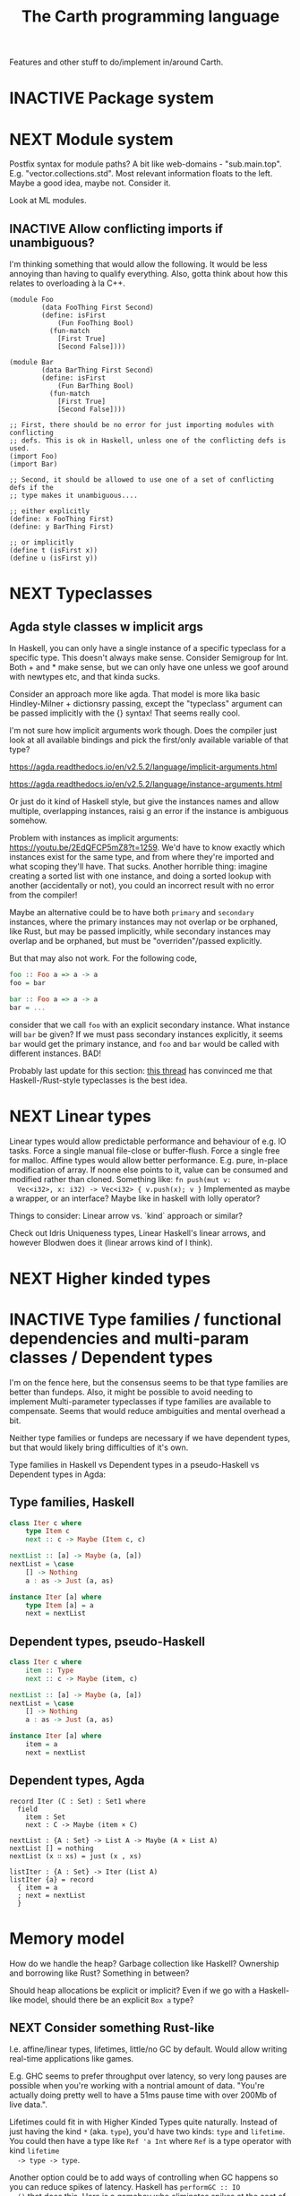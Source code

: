 #+TITLE: The Carth programming language

Features and other stuff to do/implement in/around Carth.

* INACTIVE Package system

* NEXT Module system
  Postfix syntax for module paths? A bit like web-domains -
  "sub.main.top". E.g. "vector.collections.std".  Most relevant
  information floats to the left. Maybe a good idea, maybe
  not. Consider it.

  Look at ML modules.

** INACTIVE Allow conflicting imports if unambiguous?
   I'm thinking something that would allow the following. It would be
   less annoying than having to qualify everything. Also, gotta think
   about how this relates to overloading à la C++.

   #+BEGIN_SRC carth
   (module Foo
           (data FooThing First Second)
           (define: isFirst
               (Fun FooThing Bool)
             (fun-match
               [First True]
               [Second False])))

   (module Bar
           (data BarThing First Second)
           (define: isFirst
               (Fun BarThing Bool)
             (fun-match
               [First True]
               [Second False])))

   ;; First, there should be no error for just importing modules with conflicting
   ;; defs. This is ok in Haskell, unless one of the conflicting defs is used.
   (import Foo)
   (import Bar)

   ;; Second, it should be allowed to use one of a set of conflicting defs if the
   ;; type makes it unambiguous....

   ;; either explicitly
   (define: x FooThing First)
   (define: y BarThing First)

   ;; or implicitly
   (define t (isFirst x))
   (define u (isFirst y))
   #+END_SRC

* NEXT Typeclasses
** Agda style classes w implicit args
   In Haskell, you can only have a single instance of a specific
   typeclass for a specific type. This doesn't always make
   sense. Consider Semigroup for Int. Both + and * make sense, but we
   can only have one unless we goof around with newtypes etc, and that
   kinda sucks.

   Consider an approach more like agda. That model is more lika basic
   Hindley-Milner + dictionsry passing, except the "typeclass"
   argument can be passed implicitly with the {} syntax! That seems
   really cool.

   I'm not sure how implicit arguments work though. Does the compiler
   just look at all available bindings and pick the first/only
   available variable of that type?

   https://agda.readthedocs.io/en/v2.5.2/language/implicit-arguments.html

   https://agda.readthedocs.io/en/v2.5.2/language/instance-arguments.html

   Or just do it kind of Haskell style, but give the instances names
   and allow multiple, overlapping instances, raisi g an error if the
   instance is ambiguous somehow.

   Problem with instances as implicit arguments:
   https://youtu.be/2EdQFCP5mZ8?t=1259.  We'd have to know exactly
   which instances exist for the same type, and from where they're
   imported and what scoping they'll have. That sucks. Another
   horrible thing: imagine creating a sorted list with one instance, and doing
   a sorted lookup with another (accidentally or not), you could an incorrect
   result with no error from the compiler!

   Maybe an alternative could be to have both ~primary~ and
   ~secondary~ instances, where the primary instances may not overlap
   or be orphaned, like Rust, but may be passed implicitly, while
   secondary instances may overlap and be orphaned, but must be
   "overriden"/passed explicitly.

   But that may also not work. For the following code,

   #+BEGIN_SRC haskell
   foo :: Foo a => a -> a
   foo = bar

   bar :: Foo a => a -> a
   bar = ...
   #+END_SRC

   consider that we call ~foo~ with an explicit secondary
   instance. What instance will ~bar~ be given? If we must pass
   secondary instances explicitly, it seems ~bar~ would get the
   primary instance, and ~foo~ and ~bar~ would be called with
   different instances. BAD!

   Probably last update for this section: [[https://old.reddit.com/r/haskell/comments/765ogm/multiple_type_class_instances_for_the_same_type/][this thread]] has convinced me
   that Haskell-/Rust-style typeclasses is the best idea.

* NEXT Linear types
  Linear types would allow predictable performance and behaviour of
  e.g. IO tasks. Force a single manual file-close or
  buffer-flush. Force a single free for malloc.  Affine types would
  allow better performance.  E.g. pure, in-place modification of
  array.  If noone else points to it, value can be consumed and
  modified rather than cloned. Something like: ~fn push(mut v:
  Vec<i32>, x: i32) -> Vec<i32> { v.push(x); v }~ Implemented as maybe
  a wrapper, or an interface?  Maybe like in haskell with lolly
  operator?

  Things to consider: Linear arrow vs. `kind` approach or similar?

  Check out Idris Uniqueness types, Linear Haskell's linear arrows,
  and however Blodwen does it (linear arrows kind of I think).

* NEXT Higher kinded types

* INACTIVE Type families / functional dependencies and multi-param classes / Dependent types
  I'm on the fence here, but the consensus seems to be that type
  families are better than fundeps. Also, it might be possible to
  avoid needing to implement Multi-parameter typeclasses if type
  families are available to compensate. Seems that would reduce
  ambiguities and mental overhead a bit.

  Neither type families or fundeps are necessary if we have dependent
  types, but that would likely bring difficulties of it's own.

  Type families in Haskell vs Dependent types in a pseudo-Haskell vs
  Dependent types in Agda:

** Type families, Haskell
   #+BEGIN_SRC haskell
   class Iter c where
       type Item c
       next :: c -> Maybe (Item c, c)

   nextList :: [a] -> Maybe (a, [a])
   nextList = \case
       [] -> Nothing
       a : as -> Just (a, as)

   instance Iter [a] where
       type Item [a] = a
       next = nextList
   #+END_SRC

** Dependent types, pseudo-Haskell
   #+BEGIN_SRC haskell
   class Iter c where
       item :: Type
       next :: c -> Maybe (item, c)

   nextList :: [a] -> Maybe (a, [a])
   nextList = \case
       [] -> Nothing
       a : as -> Just (a, as)

   instance Iter [a] where
       item = a
       next = nextList
   #+END_SRC

** Dependent types, Agda
   #+BEGIN_SRC agda2
   record Iter (C : Set) : Set1 where
     field
       item : Set
       next : C -> Maybe (item × C)

   nextList : {A : Set} -> List A -> Maybe (A × List A)
   nextList [] = nothing
   nextList (x ∷ xs) = just (x , xs)

   listIter : {A : Set} -> Iter (List A)
   listIter {a} = record
     { item = a
     ; next = nextList
     }
   #+END_SRC

* Memory model
  How do we handle the heap? Garbage collection like Haskell?
  Ownership and borrowing like Rust? Something in between?

  Should heap allocations be explicit or implicit? Even if we go with
  a Haskell-like model, should there be an explicit ~Box a~ type?
** NEXT Consider something Rust-like
  I.e. affine/linear types, lifetimes, little/no GC by default.
  Would allow writing real-time applications like games.

  E.g. GHC seems to prefer throughput over latency, so very long
  pauses are possible when you're working with a nontrial amount of
  data. "You're actually doing pretty well to have a 51ms pause time
  with over 200Mb of live data.".

  Lifetimes could fit in with Higher Kinded Types quite
  naturally. Instead of just having the kind ~*~ (aka. ~type~), you'd
  have two kinds: ~type~ and ~lifetime~. You could then have a type
  like ~Ref 'a Int~ where ~Ref~ is a type operator with kind ~lifetime
  -> type -> type~.

  Another option could be to add ways of controlling when GC happens
  so you can reduce spikes of latency. Haskell has ~performGC :: IO
  ()~ that does this. [[https://old.reddit.com/r/haskell/comments/6d891n/has_anyone_noticed_gc_pause_lag_in_haskell/di0vqb0/][Here is a gameboy]] who eliminates spikes at the
  cost of overall performance by calling ~performGC~ every frame.

  [[https://github.com/rust-lang/rfcs/blob/master/text/1598-generic_associated_types.md][Some inspiration here]].

** Garbage collector
   Until we get linear types, and probably even then, we'll need some
   form of GC.

   There are many problems with refcounting: Generated llvm ir/asm gets
   polluted; While performance is more predictable, it's typically
   worse overall; Cycle breaking would either require using weak refs
   where appropriate, which would in turn require user input or an
   advanced implementation, or a periodic cycle breaker, which would be
   costly performance wise. So tracing GC is probably a good idea.

*** NEXT Boehms GC
    Simplest way to get rudimentary, but decently performant, GC.

*** INACTIVE DIY Garbage collector
    A tracing GC would be quite separate from the rest of the
    program. The only pollution would be calls to the allocator (not
    much different from the current sitch w malloc) and
    (de)registrations of local variables in Let forms (a total of two
    function calls per heap allocated variable).

    Implementing a tracing GC would also be a fun challenge, and I'm
    sure it could be fun to try different algorithms etc.

    Look at https://github.com/mkirchner/gc.

**** How it would work
     Basically, instead of calling =malloc=, the alloc function of the
     GC is called. This function keeps track of either the number of
     calls, the time, or the current sum of allocated space, and
     periodically performs a mark-and-sweep, walking through the object
     graph and marking objects not directly or indirectly referenced by
     a "root" node for sweeping.

     Root nodes are global variables and all local variables visible in
     the current scope. Global variables can be registered in the main
     wrapper, while local variables could be registered right after
     they've been created (in a Let, Match, ...). They would then be
     unregistered right before the function returns (or in the case of
     tail calls, right before the tail call). Registering could happen
     directly in the GC alloc routine.

** Merging affine/linear types and GC
   Best of both worlds? Maybe.

   I don't think I want memory management to be quite as explicit and
   cumbersome as in Rust, especially wrt lifetimes. An alternative
   could be to just add linear types to allow for structures that
   require mutability, like HashMap, but not borrowing. This would not
   enable us to write *the most* performant code, but we'd be able to
   do a lot better than with just GC--games may be quite possible.
* INACTIVE Effect system

* INACTIVE Macros?

* INACTIVE Property system
  I'm thinking of a system where you annotate functions in a source
  file with pre- and postconditions, which can then be checked in
  different modes depending on how much time you've got etc.

  - Proof-mode. Exchaustive checking of conditions. All possible
     inputs are generated, and the system checks that the precondition
     always implies the postcondition.
  - Test-mode. Statistical, random testing. Generate enough inputs
    such that the precondition is fulfilled for a statistically
    significant subset of the complete set of possible inputs.
  - Debug-mode. Functions are not tested ahead of time, instead
     assertions are inserted and checked at runtime.
  - Release-mode. Conditions are completely ignored.

* NEXT Consider using lib for pretty printing
  https://hackage.haskell.org/package/pretty-1.1.1.1

* INACTIVE Hoogle equivalent
  https://wiki.haskell.org/Hoogle

* INACTIVE Web playground
  Like play.rustlang.org

* INACTIVE Language server protocol
  [[https://github.com/Microsoft/language-server-protocol]]
  [[https://internals.rust-lang.org/t/introducing-rust-language-server-source-release/4209]]

* INACTIVE HTML documentation generation
  Like [[https://www.haskell.org/haddock/][haddock]] and [[https://www.haskell.org/haddock/][rustdoc]].

* INACTIVE Documentation checker
  Like a typechecker-pass but for generated documentation. Verify that
  all links are alive, that examples compile and produce the expected
  output, etc.
* INACTIVE Guarantee no stack overflow for tail recursion
  We should guarantee that directly (and indirectly?) recursive
  function call should not cause the stack usage to grow
  indefinitely. Tail call elimination or trampolining should take
  place. Will need to look into what LLVM can do, and what's possible
  on different platforms. Hopefully we won't have to resort to
  trampolining--that seems slow.
* Standard library (std, stdlib)
** INACTIVE Prefer somewhat big / wide stdlib
   Small / bad standard library + good package manager => npm / cargo
   situation, where everything has sooo many dependencies. Having a dep
   is not bad per say, but when the numbers completely blow up, like in
   rust- and javascript-land, things can get messy. The best way to
   avoid this, I think, is having a standard library that has you
   covered for most common things.

   Examples of libraries in other ecosystems that should be part of the
   stdlib: `is-even` in JavaScript, `composition` in Haskell, `rand` in
   Rust.

   Go seems to have done this relatively well. Their stdlib has
   everything from JPEG codec, to a webserver. The stdlib shouldn't
   have everything though, as that will add a bunch of legacy cruft
   over time, like in Java. Would not be as much of a problem if we're
   not afraid of releasing new major versions removing deprecated
   stuff.
** INACTIVE Concurrency / parallelism primitives
   Mutex, semaphore, etc.

   Look at how Rust and Haskell do it.

   Also, look at the crate [[https://crates.io/crates/parking_lot][parking_lot]], which does replaces the
   standard Rust primitives with smarter ones. E.g. the mutex does a
   small number of spins first, to avoid expensive thread juggling by
   the OS when the critical section is very short, but resort to the
   usual process interrupts in case it goes on for longer, to avoid
   priority inversion which is a problem with spinlocks.
   https://matklad.github.io/2020/01/02/spinlocks-considered-harmful.html
   https://matklad.github.io/2020/01/04/mutexes-are-faster-than-spinlocks.html
* INACTIVE "Global" memoization
  Add a special function for "memoized application" that acts like the
  application function (in Haskell, ($) :: (a -> b) -> a -> b), the
  difference being that it stores the result in a global, hidden Map
  from function pointers and arguments to results. The user can then
  selectively memoize certain functions (or even just certain
  applications of the function), and not others -- the wise choice
  would be to not memoize cheap functions, but do memoize computation
  heavy functions. This is perfectly legal if the language is
  completely pure, as there can be no side-effects that are not
  repeated properly yada yada.

  An alternative could be that the user can mark a function definition
  as memoized, and then it's always memoized, not just certain
  applications. Also, there could then be a unique Map for each such
  function.
* NEXT Recursive ~let~ a mistake?
  Some guy on the internet said recursive let by default was a serious
  design mistake of Haskell. It think they may be right. It's easy to
  accidentally cause infinite loops in Haskell due to that. Shadowing
  by default would make more sense, then having a special form of
  ~let~ for recursive bindings, say, ~let-rec~.
* INACTIVE Async I/O
  Zig seems to have a smart solution that doesn't require a separate
  `async` version of the standard library, unlike Rust with
  `async-std`.

  https://ziglang.org/download/0.6.0/release-notes.html#Async-IO

  Also look at how Haskell does it. It's probably smart.

* INACTIVE Boxing to allow for dynamic linking
  Boxing vs monomorphization. Boxing results in smaller binary and
  dynamically-linkable interface,bot results in slower code.

  Maybe monomorphize all package-internal code, and box all
  public-facing functions?

* INACTIVE Public polymorphic functions in compiled library
  Keywords: boxing, dynamic linking

  When compiling a library, especially a dynamically linked one, how
  do we allow the export of polymorphic functions? We can't really use
  monomorphization, as we can't predict which types there should be
  instantiations for. Boxing would solve this problem and result in a
  smaller binary, but the code would most likely be slower, and the
  FFI would become more complicated.

  Maybe monomorphize all package-internal code, and require boxing for
  all public-facing polymorphic functions? Should require some keyword
  or special form, like `boxed`, to make it clear when the FFI will be
  affected.
* NEXT Add separate pass before Codegen to compile SrcPos:s
  I think it could be done purely and independently from rest of codegen. Would be more clean.
* NEXT Refactor Codegen
  It's getting big, complex, and unwieldy. Probably buggy as well.
* INACTIVE Use GADTs in Infer
* NEXT Have a look at LLVM.IRBuilder
  Might simplify my Codegen

  https://hackage.haskell.org/package/llvm-hs-pure-9.0.0/docs/LLVM-IRBuilder-Module.html#v:function

* NEXT Add basic repl
  Add a basic repl based on the JIT. Something very similar to
  http://www.stephendiehl.com/llvm/.

  Could maybe be the starting point for an on-demand architechture?
  Would probably require some memoization mechanism so that we don't
  unnecessarily check, monomorphise, and compile stuff we don't need
  to.
* TODO Un-generalize module Selections
  Since we now use JIT instead of interpreter, only Codegen uses
  Selections, and we could make it simpler by inlining it.
* TODO Type aliases
* TODO Return instead of phi-nodes at edges of match/if in tail pos
  Probably needed for our sibling call optimization to work in
  branches.
* NEXT Playground
  Might actually be pretty easy by making use of Guix
  containers. Sandboxes the filesystem, and doesn't give network
  access unless `--network` is provided.

  #+BEGIN_EXAMPLE
  guix environment --container --ad-hoc coreutils clang carth
  #+END_EXAMPLE
* TODO Compute glob vars at runtime
* NEXT Compute glob vars at compiletime
* NEXT Compile-time eval in arbitrary contexts
  As a step towards something like dependent types
* INACTIVE Benchmark, profile, optimize
  Check out
  https://ollef.github.io/blog/posts/speeding-up-sixty.html. Great
  tips!
